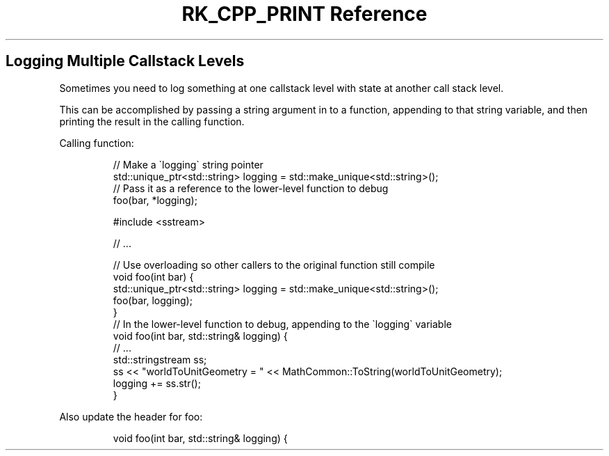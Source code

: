 .\" Automatically generated by Pandoc 3.6.3
.\"
.TH "RK_CPP_PRINT Reference" "" "" ""
.SH Logging Multiple Callstack Levels
Sometimes you need to log something at one callstack level with state at
another call stack level.
.PP
This can be accomplished by passing a string argument in to a function,
appending to that string variable, and then printing the result in the
calling function.
.PP
Calling function:
.IP
.EX
// Make a \[ga]logging\[ga] string pointer
std::unique_ptr<std::string> logging = std::make_unique<std::string>();
// Pass it as a reference to the lower\-level function to debug
foo(bar, *logging);
.EE
.IP
.EX
#include <sstream>

// ...

// Use overloading so other callers to the original function still compile
void foo(int bar) {
    std::unique_ptr<std::string> logging = std::make_unique<std::string>();
    foo(bar, logging);
}
// In the lower\-level function to debug, appending to the \[ga]logging\[ga] variable
void foo(int bar, std::string& logging) {
    // ...
    std::stringstream ss;
    ss << \[dq]worldToUnitGeometry = \[dq] << MathCommon::ToString(worldToUnitGeometry);
    logging += ss.str();
}
.EE
.PP
Also update the header for \f[CR]foo\f[R]:
.IP
.EX
void foo(int bar, std::string& logging) {
.EE
